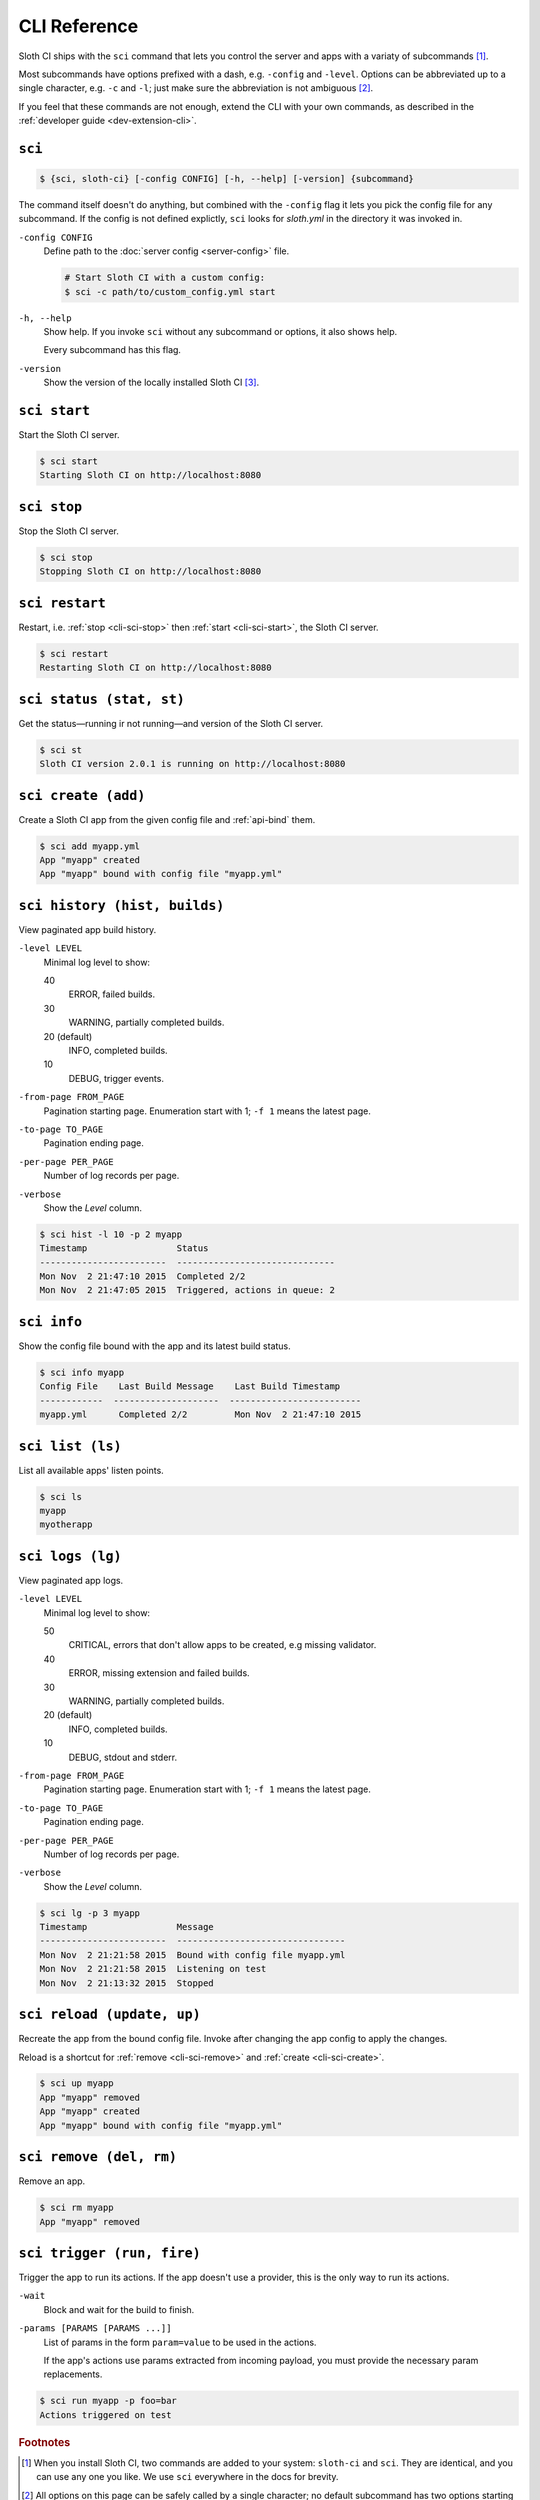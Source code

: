 *************
CLI Reference 
*************

Sloth CI ships with the ``sci`` command that lets you control the server and apps with a variaty of subcommands [#sci-alias]_.

Most subcommands have options prefixed with a dash, e.g. ``-config`` and ``-level``. Options can be abbreviated up to a single character, e.g. ``-c`` and ``-l``; just make sure the abbreviation is not ambiguous [#ambiguous-options]_.

If you feel that these commands are not enough, extend the CLI with your own commands, as described in the :ref:`developer guide <dev-extension-cli>`.


.. _cli-sci:

``sci``
=======

.. code-block:: bash

    $ {sci, sloth-ci} [-config CONFIG] [-h, --help] [-version] {subcommand}

The command itself doesn't do anything, but combined with the ``-config`` flag it lets you pick the config file for any subcommand. If the config is not defined explictly, ``sci`` looks for *sloth.yml* in the directory it was invoked in.

``-config CONFIG``
    Define path to the :doc:`server config <server-config>` file.

    .. code-block:: bash

        # Start Sloth CI with a custom config:
        $ sci -c path/to/custom_config.yml start

``-h, --help``
    Show help. If you invoke ``sci`` without any subcommand or options, it also shows help.

    Every subcommand has this flag.

``-version``
    Show the version of the locally installed Sloth CI [#local-version]_.


.. _cli-sci-start:

``sci start``
=============

Start the Sloth CI server.

.. code-block:: bash

    $ sci start
    Starting Sloth CI on http://localhost:8080


.. _cli-sci-stop:

``sci stop``
============

Stop the Sloth CI server.

.. code-block:: bash

    $ sci stop
    Stopping Sloth CI on http://localhost:8080


.. _cli-sci-restart:

``sci restart``
===============

Restart, i.e. :ref:`stop <cli-sci-stop>` then :ref:`start <cli-sci-start>`, the Sloth CI server.

.. code-block:: bash

    $ sci restart
    Restarting Sloth CI on http://localhost:8080


.. _cli-sci-status:

``sci status (stat, st)``
=========================

Get the status—running ir not running—and version of the Sloth CI server.

.. code-block:: bash

    $ sci st
    Sloth CI version 2.0.1 is running on http://localhost:8080


.. _cli-sci-create:

``sci create (add)``
====================

Create a Sloth CI app from the given config file and :ref:`api-bind` them.

.. code-block:: bash

    $ sci add myapp.yml
    App "myapp" created
    App "myapp" bound with config file "myapp.yml"


.. _cli-sci-history:

``sci history (hist, builds)``
==============================

View paginated app build history.

``-level LEVEL``
    Minimal log level to show:

    40
        ERROR, failed builds.

    30
        WARNING, partially completed builds.

    20 (default)
        INFO, completed builds.

    10
        DEBUG, trigger events.

``-from-page FROM_PAGE``
    Pagination starting page. Enumeration start with 1; ``-f 1`` means the latest page.

``-to-page TO_PAGE``
    Pagination ending page.

``-per-page PER_PAGE``
    Number of log records per page.

``-verbose``
    Show the *Level* column.

.. code-block:: bash

    $ sci hist -l 10 -p 2 myapp
    Timestamp                 Status
    ------------------------  ------------------------------
    Mon Nov  2 21:47:10 2015  Completed 2/2
    Mon Nov  2 21:47:05 2015  Triggered, actions in queue: 2


.. _cli-sci-info:

``sci info``
============

Show the config file bound with the app and its latest build status.

.. code-block:: bash

    $ sci info myapp
    Config File    Last Build Message    Last Build Timestamp
    ------------  --------------------  -------------------------
    myapp.yml      Completed 2/2         Mon Nov  2 21:47:10 2015


.. _cli-sci-list:

``sci list (ls)``
=================

List all available apps' listen points.

.. code-block:: bash

    $ sci ls
    myapp
    myotherapp


.. _cli-sci-logs:

``sci logs (lg)``
=================

View paginated app logs.

``-level LEVEL``
    Minimal log level to show:

    50
        CRITICAL, errors that don't allow apps to be created, e.g missing validator.

    40
        ERROR, missing extension and failed builds.

    30
        WARNING, partially completed builds.

    20 (default)
        INFO, completed builds.

    10
        DEBUG, stdout and stderr.

``-from-page FROM_PAGE``
    Pagination starting page. Enumeration start with 1; ``-f 1`` means the latest page.

``-to-page TO_PAGE``
    Pagination ending page.

``-per-page PER_PAGE``
    Number of log records per page.

``-verbose``
    Show the *Level* column.

.. code-block:: bash

    $ sci lg -p 3 myapp
    Timestamp                 Message
    ------------------------  --------------------------------
    Mon Nov  2 21:21:58 2015  Bound with config file myapp.yml
    Mon Nov  2 21:21:58 2015  Listening on test
    Mon Nov  2 21:13:32 2015  Stopped


.. _cli-sci-reload:

``sci reload (update, up)``
===========================

Recreate the app from the bound config file. Invoke after changing the app config to apply the changes.

Reload is a shortcut for :ref:`remove <cli-sci-remove>` and :ref:`create <cli-sci-create>`.

.. code-block:: bash

    $ sci up myapp
    App "myapp" removed
    App "myapp" created
    App "myapp" bound with config file "myapp.yml"


.. _cli-sci-remove:

``sci remove (del, rm)``
========================

Remove an app.

.. code-block:: bash

    $ sci rm myapp
    App "myapp" removed


.. _cli-sci-trigger:

``sci trigger (run, fire)``
===========================

Trigger the app to run its actions. If the app doesn't use a provider, this is the only way to run its actions.

``-wait``
    Block and wait for the build to finish.

``-params [PARAMS [PARAMS ...]]``
    List of params in the form ``param=value`` to be used in the actions.

    If the app's actions use params extracted from incoming payload, you must provide the necessary param replacements.

.. code-block:: bash

    $ sci run myapp -p foo=bar
    Actions triggered on test


.. rubric:: Footnotes

.. [#sci-alias] When you install Sloth CI, two commands are added to your system: ``sloth-ci`` and ``sci``. They are identical, and you can use any one you like. We use ``sci`` everywhere in the docs for brevity.

.. [#ambiguous-options] All options on this page can be safely called by a single character; no default subcommand has two options starting with the same character. However, extensions can add there own options, which can be ambiguous.

.. [#local-version] ``sci -version`` shows the version of Sloth CI that is installed on your machine, not the one specified in the server config. To know the version of Sloth CI installed on a remote machine, use :ref:`sci status <cli-sci-status>`.
